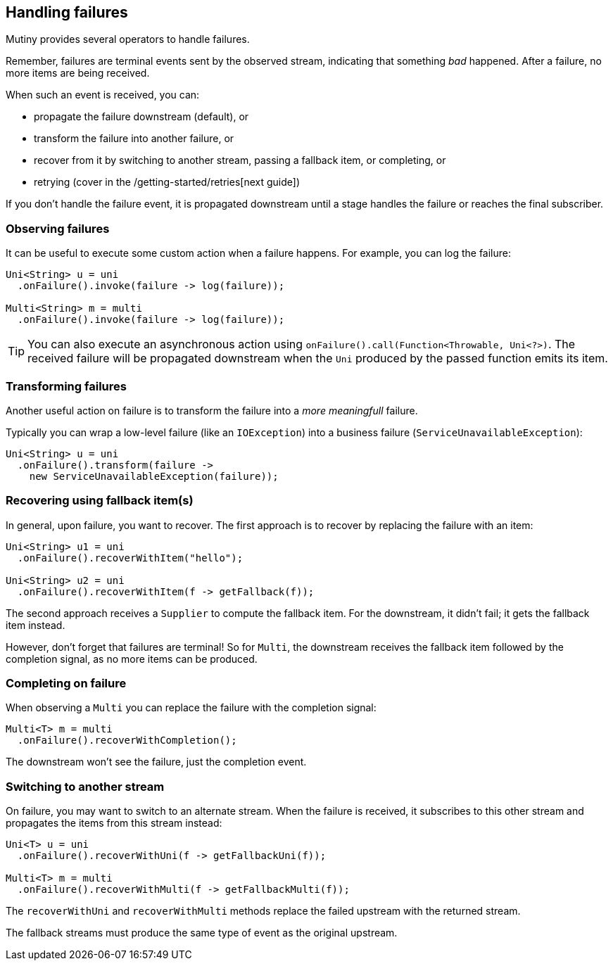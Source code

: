 :page-layout: getting-started
:page-title: Handling failures
:page-description: Learn how you can recover from failures
:page-previous: Combining items from different streams
:page-previous-href: /getting-started/combining-items
:page-next: Retrying on failures
:page-next-href: /getting-started/retry
:page-liquid: 

== Handling failures

Mutiny provides several operators to handle failures.

Remember, failures are terminal events sent by the observed stream, indicating that something _bad_ happened. 
After a failure, no more items are being received.

When such an event is received, you can:

* propagate the failure downstream (default), or
* transform the failure into another failure, or
* recover from it by switching to another stream, passing a fallback item, or completing, or
* retrying (cover in the /getting-started/retries[next guide])

If you don't handle the failure event, it is propagated downstream until a stage handles the failure or reaches the final subscriber. 

=== Observing failures

It can be useful to execute some custom action when a failure happens. 
For example, you can log the failure:

[source, java]
----
Uni<String> u = uni
  .onFailure().invoke(failure -> log(failure));

Multi<String> m = multi
  .onFailure().invoke(failure -> log(failure));  
----

TIP: You can also execute an asynchronous action using `onFailure().call(Function<Throwable, Uni<?>)`.
The received failure will be propagated downstream when the `Uni` produced by the passed function emits its item.

=== Transforming failures

Another useful action on failure is to transform the failure into a _more meaningfull_ failure.

Typically you can wrap a low-level failure (like an `IOException`) into a business failure (`ServiceUnavailableException`):

[source, java]
----
Uni<String> u = uni
  .onFailure().transform(failure -> 
    new ServiceUnavailableException(failure));
----

=== Recovering using fallback item(s)

In general, upon failure, you want to recover. 
The first approach is to recover by replacing the failure with an item:

[source, java]
----
Uni<String> u1 = uni
  .onFailure().recoverWithItem("hello");

Uni<String> u2 = uni
  .onFailure().recoverWithItem(f -> getFallback(f));    
----

The second approach receives a `Supplier` to compute the fallback item.
For the downstream, it didn't fail; it gets the fallback item instead.

However, don't forget that failures are terminal!
So for `Multi`, the downstream receives the fallback item followed by the completion signal, as no more items can be produced.

=== Completing on failure

When observing a `Multi` you can replace the failure with the completion signal:

[source, java]
----
Multi<T> m = multi
  .onFailure().recoverWithCompletion();
----

The downstream won't see the failure, just the completion event.

=== Switching to another stream

On failure, you may want to switch to an alternate stream.
When the failure is received, it subscribes to this other stream and propagates the items from this stream instead:

[source, java]
----
Uni<T> u = uni
  .onFailure().recoverWithUni(f -> getFallbackUni(f));

Multi<T> m = multi
  .onFailure().recoverWithMulti(f -> getFallbackMulti(f));
----

The `recoverWithUni` and `recoverWithMulti` methods replace the failed upstream with the returned stream.

The fallback streams must produce the same type of event as the original upstream.
